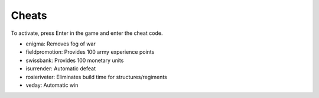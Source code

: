 
Cheats
============
To activate, press Enter in the game and enter the cheat code. 

* enigma: Removes fog of war
* fieldpromotion:  Provides 100 army experience points
* swissbank:  Provides 100 monetary units
* isurrender:  Automatic defeat
* rosieriveter:  Eliminates build time for structures/regiments
* veday: Automatic win